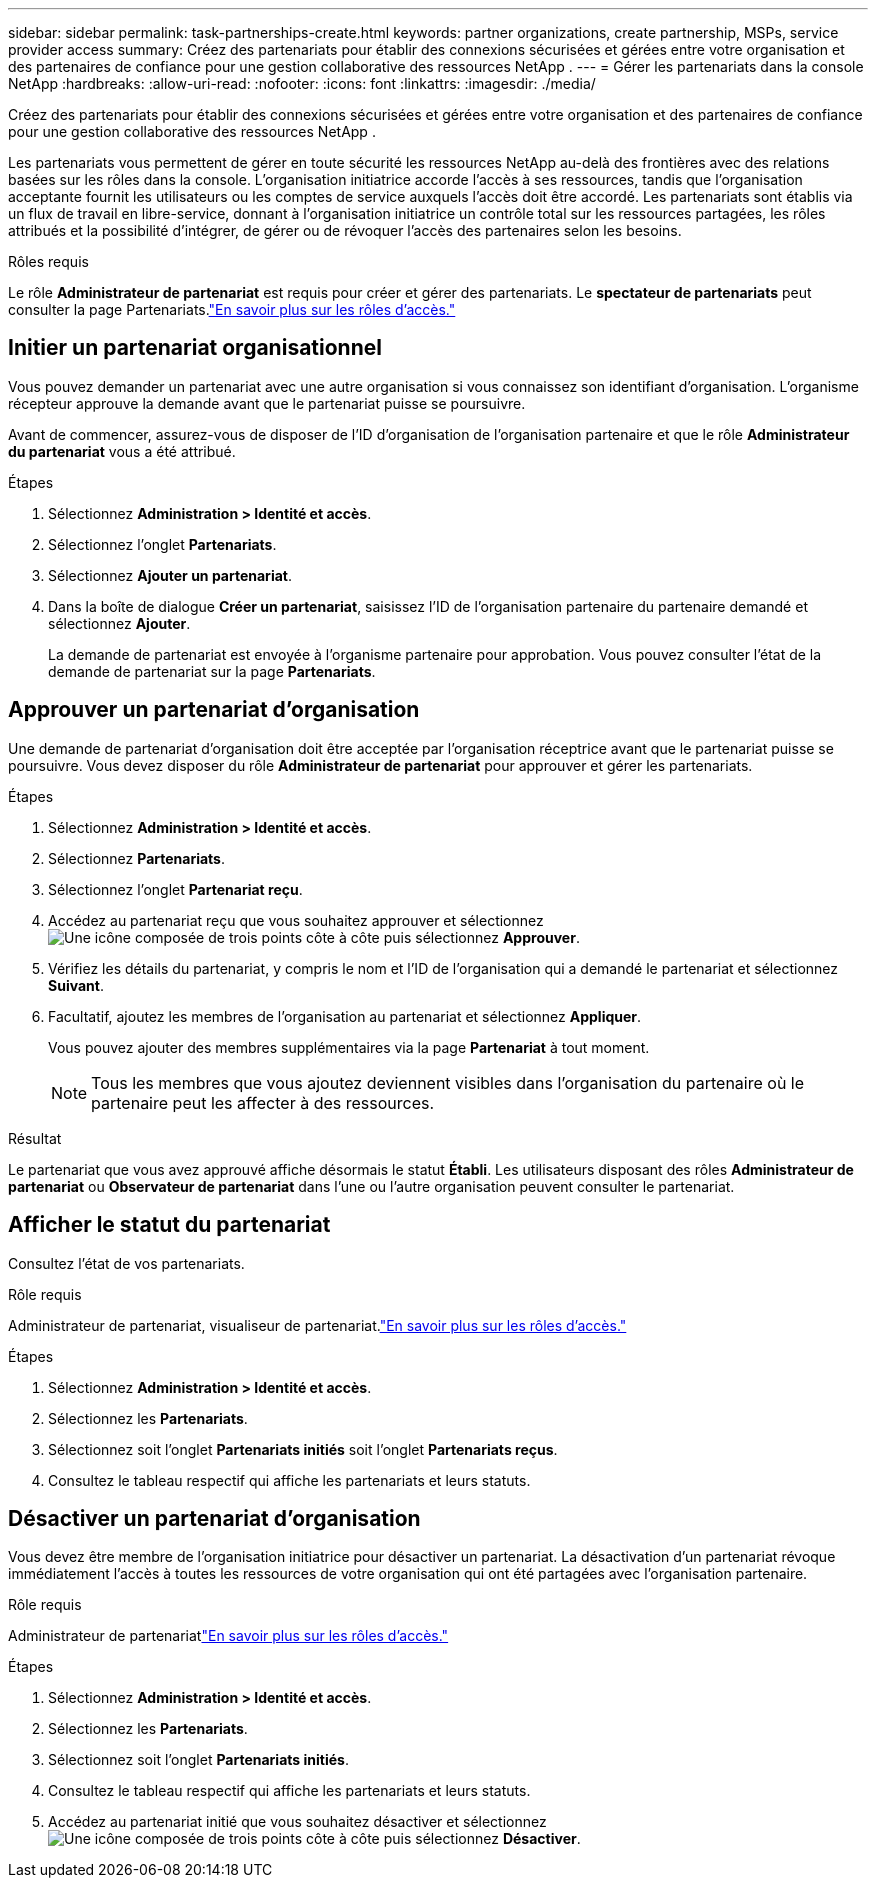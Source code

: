 ---
sidebar: sidebar 
permalink: task-partnerships-create.html 
keywords: partner organizations, create partnership, MSPs, service provider access 
summary: Créez des partenariats pour établir des connexions sécurisées et gérées entre votre organisation et des partenaires de confiance pour une gestion collaborative des ressources NetApp . 
---
= Gérer les partenariats dans la console NetApp
:hardbreaks:
:allow-uri-read: 
:nofooter: 
:icons: font
:linkattrs: 
:imagesdir: ./media/


[role="lead"]
Créez des partenariats pour établir des connexions sécurisées et gérées entre votre organisation et des partenaires de confiance pour une gestion collaborative des ressources NetApp .

Les partenariats vous permettent de gérer en toute sécurité les ressources NetApp au-delà des frontières avec des relations basées sur les rôles dans la console.  L'organisation initiatrice accorde l'accès à ses ressources, tandis que l'organisation acceptante fournit les utilisateurs ou les comptes de service auxquels l'accès doit être accordé.  Les partenariats sont établis via un flux de travail en libre-service, donnant à l'organisation initiatrice un contrôle total sur les ressources partagées, les rôles attribués et la possibilité d'intégrer, de gérer ou de révoquer l'accès des partenaires selon les besoins.

.Rôles requis
Le rôle *Administrateur de partenariat* est requis pour créer et gérer des partenariats.  Le *spectateur de partenariats* peut consulter la page Partenariats.link:reference-iam-predefined-roles.html["En savoir plus sur les rôles d’accès."]



== Initier un partenariat organisationnel

Vous pouvez demander un partenariat avec une autre organisation si vous connaissez son identifiant d'organisation.  L’organisme récepteur approuve la demande avant que le partenariat puisse se poursuivre.

Avant de commencer, assurez-vous de disposer de l'ID d'organisation de l'organisation partenaire et que le rôle *Administrateur du partenariat* vous a été attribué.

.Étapes
. Sélectionnez *Administration > Identité et accès*.
. Sélectionnez l'onglet *Partenariats*.
. Sélectionnez *Ajouter un partenariat*.
. Dans la boîte de dialogue *Créer un partenariat*, saisissez l'ID de l'organisation partenaire du partenaire demandé et sélectionnez *Ajouter*.
+
La demande de partenariat est envoyée à l’organisme partenaire pour approbation.  Vous pouvez consulter l'état de la demande de partenariat sur la page *Partenariats*.





== Approuver un partenariat d'organisation

Une demande de partenariat d’organisation doit être acceptée par l’organisation réceptrice avant que le partenariat puisse se poursuivre.  Vous devez disposer du rôle *Administrateur de partenariat* pour approuver et gérer les partenariats.

.Étapes
. Sélectionnez *Administration > Identité et accès*.
. Sélectionnez *Partenariats*.
. Sélectionnez l'onglet *Partenariat reçu*.
. Accédez au partenariat reçu que vous souhaitez approuver et sélectionnezimage:icon-action.png["Une icône composée de trois points côte à côte"] puis sélectionnez *Approuver*.
. Vérifiez les détails du partenariat, y compris le nom et l’ID de l’organisation qui a demandé le partenariat et sélectionnez *Suivant*.
. Facultatif, ajoutez les membres de l’organisation au partenariat et sélectionnez *Appliquer*.
+
Vous pouvez ajouter des membres supplémentaires via la page *Partenariat* à tout moment.

+

NOTE: Tous les membres que vous ajoutez deviennent visibles dans l’organisation du partenaire où le partenaire peut les affecter à des ressources.



.Résultat
Le partenariat que vous avez approuvé affiche désormais le statut *Établi*.  Les utilisateurs disposant des rôles *Administrateur de partenariat* ou *Observateur de partenariat* dans l'une ou l'autre organisation peuvent consulter le partenariat.



== Afficher le statut du partenariat

Consultez l'état de vos partenariats.

.Rôle requis
Administrateur de partenariat, visualiseur de partenariat.link:reference-iam-predefined-roles.html["En savoir plus sur les rôles d’accès."]

.Étapes
. Sélectionnez *Administration > Identité et accès*.
. Sélectionnez les *Partenariats*.
. Sélectionnez soit l'onglet *Partenariats initiés* soit l'onglet *Partenariats reçus*.
. Consultez le tableau respectif qui affiche les partenariats et leurs statuts.




== Désactiver un partenariat d'organisation

Vous devez être membre de l’organisation initiatrice pour désactiver un partenariat.  La désactivation d’un partenariat révoque immédiatement l’accès à toutes les ressources de votre organisation qui ont été partagées avec l’organisation partenaire.

.Rôle requis
Administrateur de partenariatlink:reference-iam-predefined-roles.html["En savoir plus sur les rôles d’accès."]

.Étapes
. Sélectionnez *Administration > Identité et accès*.
. Sélectionnez les *Partenariats*.
. Sélectionnez soit l'onglet *Partenariats initiés*.
. Consultez le tableau respectif qui affiche les partenariats et leurs statuts.
. Accédez au partenariat initié que vous souhaitez désactiver et sélectionnezimage:icon-action.png["Une icône composée de trois points côte à côte"] puis sélectionnez *Désactiver*.


